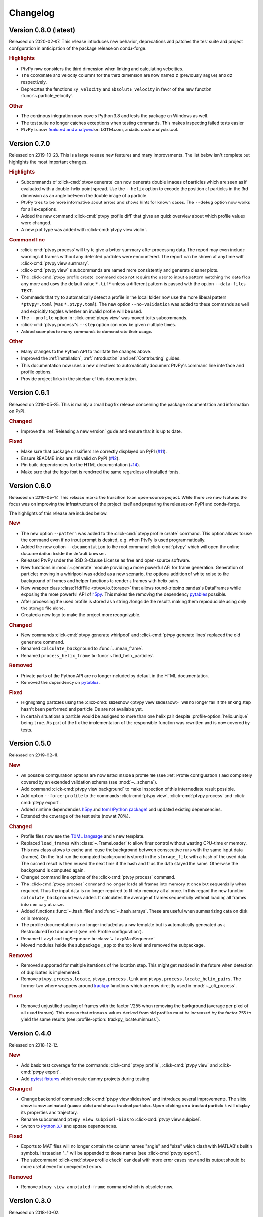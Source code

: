 .. _Changelog:

=========
Changelog
=========

.. Once 1.0.0 is reached, use https://semver.org/spec/v2.0.0.html


Version 0.8.0 (latest)
==============================

Released on 2020-02-07. This release introduces new behavior, deprecations and patches
the test suite and project configuration in anticipation of the package release on
conda-forge.

.. rubric:: Highlights

- PtvPy now considers the third dimension when linking and calculating velocities.
- The coordinate and velocity columns for the third dimension are now named ``z``
  (previously ``angle``) and ``dz`` respectively.
- Deprecates the functions ``xy_velocity`` and ``absolute_velocity`` in favor of the new
  function :func:`~.particle_velocity`.

.. rubric:: Other

- The continous integration now covers Python 3.8 and tests the package on Windows as
  well.
- The test suite no longer catches exceptions when testing commands. This makes
  inspecting failed tests easier.
- PtvPy is now `featured and analysed`_ on LGTM.com, a static code analysis tool.

.. _featured and analysed: https://lgtm.com/projects/gl/tud-mst/ptvpy/


Version 0.7.0
=============

Released on 2019-10-28. This is a large release new features and many improvements.
The list below isn't complete but highlights the most important changes.

.. rubric:: Highlights

- Subcommands of :click-cmd:`ptvpy generate` can now generate double images of particles
  which are seen as if evaluated with a double-helix point spread.
  Use the ``--helix`` option to encode the position of particles in the 3rd dimension
  as an angle between the double image of a particle.
- PtvPy tries to be more informative about errors and shows hints for known cases. The
  ``--debug`` option now works for all exceptions.
- Added the new command :click-cmd:`ptvpy profile diff` that gives an quick overview
  about which profile values were changed.
- A new plot type was added with :click-cmd:`ptvpy view violin`.

.. rubric:: Command line

- :click-cmd:`ptvpy process` will try to give a better summary after processing data.
  The report may even include warnings if frames without any detected particles were
  encountered.
  The report can be shown at any time with :click-cmd:`ptvpy view summary`.
- :click-cmd:`ptvpy view`'s subcommands are named more consistently and generate
  cleaner plots.
- The :click-cmd:`ptvpy profile create` command does not require the user to input a
  pattern matching the data files any more and uses the default value ``*.tif*`` unless
  a different pattern is passed with the option ``--data-files TEXT``.
- Commands that try to automatically detect a profile in the local folder now use the
  more liberal pattern ``*ptvpy*.toml`` (was ``*.ptvpy.toml``).
  The new option ``--no-validation`` was added to these commands as well and explicitly
  toggles whether an invalid profile will be used.
- The ``--profile`` option in :click-cmd:`ptvpy view` was moved to its subcommands.
- :click-cmd:`ptvpy process`'s ``--step`` option can now be given multiple times.
- Added examples to many commands to demonstrate their usage.

.. rubric:: Other

- Many changes to the Python API to facilitate the changes above.
- Improved the :ref:`Installation`, :ref:`Introduction` and :ref:`Contributing` guides.
- This documentation now uses a new directives to automatically document PtvPy's command
  line interface and profile options.
- Provide project links in the sidebar of this documentation.


Version 0.6.1
=============

Released on 2019-05-25. This is mainly a small bug fix release concerning the package
documentation and information on PyPI.

.. rubric:: Changed

- Improve the :ref:`Releasing a new version` guide and ensure that it is up to date.

.. rubric:: Fixed

- Make sure that package classifiers are correctly displayed on PyPI
  (`#11 <https://gitlab.com/tud-mst/ptvpy/issues/11>`_).
- Ensure README links are still valid on PyPI
  (`#12 <https://gitlab.com/tud-mst/ptvpy/issues/12>`_).
- Pin build dependencies for the HTML documentation
  (`#14 <https://gitlab.com/tud-mst/ptvpy/issues/14>`_).
- Make sure that the logo font is rendered the same regardless of installed fonts.


Version 0.6.0
=============

Released on 2019-05-17. This release marks the transition to an open-source project.
While there are new features the focus was on improving the infrastructure of the
project itself and preparing the releases on PyPI and conda-forge.

The highlights of this release are included below.

.. rubric:: New

- The new option ``--pattern`` was added to the :click-cmd:`ptvpy profile create`
  command. This option allows to use the command even if no input prompt is desired,
  e.g. when PtvPy is used programmatically.
- Added the new option ``--documentation`` to the root command :click-cmd:`ptvpy` which
  will open the online documentation inside the default browser.
- Released PtvPy under the BSD 3-Clause License as free and open-source software.
- New functions in :mod:`~.generate` module providing a more powerful API for
  frame generation. Generation of particles moving in a whirlpool was added as
  a new scenario, the optional addition of white noise to the background
  of frames and helper functions to render a frames with helix pairs.
- New wrapper class :class:`HdfFile <ptvpy.io.Storage>` that allows round-tripping
  pandas's DataFrames while exposing the more powerful API of h5py_. This makes
  the removing the dependency pytables_ possible.
- After processing the used profile is stored as a string alongside the results
  making them reproducible using only the storage file alone.
- Created a new logo to make the project more recognizable.

.. rubric:: Changed

- New commands :click-cmd:`ptvpy generate whirlpool` and
  :click-cmd:`ptvpy generate lines` replaced the old ``generate`` command.
- Renamed ``calculate_background`` to :func:`~.mean_frame`.
- Renamed ``process_helix_frame`` to :func:`~.find_helix_particles`.

.. rubric:: Removed

- Private parts of the Python API are no longer included by default in the HTML
  documentation.
- Removed the dependency on pytables_.

.. rubric:: Fixed

- Highlighting particles using the :click-cmd:`slideshow <ptvpy view slideshow>` will no
  longer fail if the linking step hasn't been performed and particle IDs are not
  available yet.
- In certain situations a particle would be assigned to more than one helix pair despite
  :profile-option:`helix.unique` being ``true``. As part of the fix the implementation of
  the responsible function was rewritten and is now covered by tests.

.. _pytables: http://www.pytables.org/


Version 0.5.0
=============

Released on 2019-02-11.

.. rubric:: New

- All possible configuration options are now listed inside a profile file (see
  :ref:`Profile configuration`) and completely covered by an extended validation
  schema (see :mod:`~._schema`).
- Add command :click-cmd:`ptvpy view background` to make inspection of
  this intermediate result possible.
- Add option ``--force-profile`` to the commands :click-cmd:`ptvpy view`,
  :click-cmd:`ptvpy process` and :click-cmd:`ptvpy export`.
- Added runtime dependencies h5py_ and `toml (Python package)`_ and updated
  existing dependencies.
- Extended the coverage of the test suite (now at 78%).

.. rubric:: Changed

- Profile files now use the `TOML language`_ and a new template.
- Replaced ``load_frames`` with :class:`~.FrameLoader` to allow finer control
  without wasting CPU-time or memory. This new class allows to cache and reuse
  the background between consecutive runs with the same input data (frames).
  On the first run the computed background is stored in the ``storage_file`` with
  a hash of the used data. The cached result is then reused the next time if the
  hash and thus the data stayed the same. Otherwise the background is computed
  again.
- Changed command line options of the :click-cmd:`ptvpy process` command.
- The :click-cmd:`ptvpy process` command no longer loads all frames into
  memory at once but sequentially when required. Thus the input data is no longer
  required to fit into memory all at once. In this regard the new function
  ``calculate_background`` was added. It calculates the average of frames
  sequentially without loading all frames into memory at once.
- Added functions :func:`~.hash_files` and :func:`~.hash_arrays`. These are
  useful when summarizing data on disk or in memory.
- The profile documentation is no longer included as a raw template but is
  automatically generated as a RestructuredText document (see
  :ref:`Profile configuration`).
- Renamed ``LazyLoadingSequence`` to :class:`~.LazyMapSequence`.
- Moved modules inside the subpackage ``_app`` to the top level and removed
  the subpackage.

.. rubric:: Removed

- Removed supported for multiple iterations of the location step. This might get
  readded in the future when detection of duplicates is implemented.
- Remove ``ptvpy.process.locate``, ``ptvpy.process.link`` and
  ``ptvpy.process.locate_helix_pairs``. The former two where wrappers around
  trackpy_ functions which are now directly used in :mod:`~._cli_process`.

.. rubric:: Fixed

- Removed unjustified scaling of frames with the factor 1/255 when removing
  the background (average per pixel of all used frames). This means that ``minmass``
  values derived from old profiles must be increased by the factor 255 to yield
  the same results (see :profile-option:`trackpy_locate.minmass`).

.. _h5py: http://docs.h5py.org/en/stable/index.html
.. _toml (Python package): https://github.com/uiri/toml
.. _TOML language: https://github.com/toml-lang/toml


Version 0.4.0
=============

Released on 2018-12-12.

.. rubric:: New

- Add basic test coverage for the commands :click-cmd:`ptvpy profile`,
  :click-cmd:`ptvpy view` and :click-cmd:`ptvpy export`.
- Add `pytest fixtures`_ which create dummy projects during testing.

.. rubric:: Changed

- Change backend of command :click-cmd:`ptvpy view slideshow` and introduce
  several improvements. The slide show is now animated (pause-able) and shows tracked
  particles. Upon clicking on a tracked particle it will display its properties
  and trajectory.
- Rename subcommand ``ptvpy view subpixel-bias`` to
  :click-cmd:`ptvpy view subpixel`.
- Switch to `Python 3.7`_ and update dependencies.

.. rubric:: Fixed

- Exports to MAT files will no longer contain the column names "angle" and "size"
  which clash with MATLAB's builtin symbols. Instead an "_" will be appended to
  those names (see :click-cmd:`ptvpy export`).
- The subcommand :click-cmd:`ptvpy profile check` can deal with more error
  cases now and its output should be more useful even for unexpected errors.

.. rubric:: Removed

- Remove ``ptvpy view annotated-frame`` command which is obsolete now.

.. _Python 3.7: https://docs.python.org/3.7/whatsnew/3.7.html
.. _pytest fixtures: https://docs.pytest.org/en/latest/fixture.html


Version 0.3.0
=============

Released on 2018-10-02.

.. rubric:: New

- New CLI command :click-cmd:`ptvpy generate` that can generate synthetic
  images for particle tracking velocimetry.
- Add new functions :func:`~.overlay_gaussian_blob` and
  ``constant_velocity_generator`` and remove old functions in :mod:`~.generate`.
- New tests that cover the basic workflow a user might have when using the CLI:
  image generation, profile creation, processing, viewing and exporting.
- Extend the developer guide with a description of
  how to setup the environment, run the test suite, make a release and build the
  documentation.
- Add a tutorial documenting the basic workflow <section-first-steps
  when using the CLI.
- New build script that nearly fully automates the documentation of the CLI and
  API.

.. rubric:: Changed

- Steps in the command :click-cmd:`ptvpy process` are now supplied as arguments.
- Rename subpackages with conciser names which are more inline with other scientific
  libraries and make the subpackage containing the CLI application private.
- Use a new HTML theme from `Read the docs`_ with several CSS tweaks.
- Use the :file:`setup.py` as the single truth for the current version and generate
  a :file:`src/ptvpy/version.py` (including the git-commit hash of HEAD) during
  installation.
- Use the `src/package layout`_ (`see also`_).

.. rubric:: Fixed

- Patched several bugs in Sphinx when documenting functions that were jitted with
  numba_ or whose docstrings contain special characters used by click_.

.. _src/package layout: https://blog.ionelmc.ro/2014/05/25/python-packaging/#the-structure
.. _see also: https://hynek.me/articles/testing-packaging/
.. _Read the docs: https://sphinx-rtd-theme.readthedocs.io/en/latest/
.. _numba: http://numba.pydata.org/


Version 0.2.1
=============

Released on 2018-09-18.

- Redesign configuration file to profile file
- Definition of a schema for the profile file using Cerberus_
- Validate profiles files with schema
- Multiple iteration steps for particle location
- Redesign command line interface (CLI) with click_
- Full integration of new profile module into the workflow of the CLI
- Use explicit lazy imports for heavy libraries for the CLI
- Setup pytest and integrate into conda-build process
- Automatic generation of reference documentation

.. _Cerberus: https://github.com/pyeve/cerberus
.. _click: http://click.pocoo.org/5/


Version 0.1.1
=============

- Basic command line interface with ``argparse``
- Configuration of processing steps with YAML document
- Particle tracking in 2 dimensions with trackpy_
- Particle tracking in 3 dimensions with double helix
- Distributable as conda_ package
- Basic HTML documentation
- Export functionality to common formats: CSV, MAT, XLSX, SQLITE

.. _trackpy: https://github.com/soft-matter/trackpy
.. _conda: https://conda.io/
